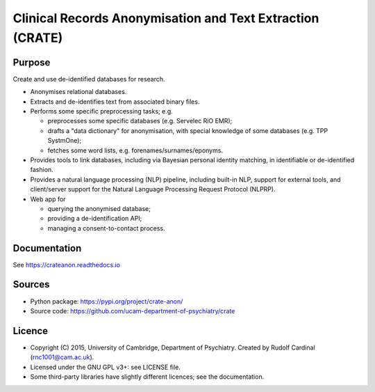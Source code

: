 ..  README.rst
    GitHub README.
    This is visible at https://github.com/ucam-department-of-psychiatry/crate


Clinical Records Anonymisation and Text Extraction (CRATE)
==========================================================

.. Build status:

.. image:: https://github.com/ucam-department-of-psychiatry/crate/actions/workflows/docker.yml/badge.svg
    :target: https://github.com/ucam-department-of-psychiatry/crate/actions/workflows/docker.yml/

.. image:: https://github.com/ucam-department-of-psychiatry/crate/actions/workflows/docs.yml/badge.svg
    :target: https://github.com/ucam-department-of-psychiatry/crate/actions/workflows/docs.yml/

.. image:: https://github.com/ucam-department-of-psychiatry/crate/actions/workflows/installer.yml/badge.svg
    :target: https://github.com/ucam-department-of-psychiatry/crate/actions/workflows/installer.yml/

.. image:: https://github.com/ucam-department-of-psychiatry/crate/actions/workflows/integration-tests.yml/badge.svg
    :target: https://github.com/ucam-department-of-psychiatry/crate/actions/workflows/integration-tests.yml/

.. image:: https://github.com/ucam-department-of-psychiatry/crate/actions/workflows/precommit.yml/badge.svg
    :target: https://github.com/ucam-department-of-psychiatry/crate/actions/workflows/precommit.yml/

.. image:: https://github.com/ucam-department-of-psychiatry/crate/actions/workflows/python-checks.yml/badge.svg
    :target: https://github.com/ucam-department-of-psychiatry/crate/actions/workflows/python-checks.yml/

.. image:: https://github.com/ucam-department-of-psychiatry/crate/actions/workflows/python-tests.yml/badge.svg
    :target: https://github.com/ucam-department-of-psychiatry/crate/actions/workflows/python-tests.yml/

.. image:: https://github.com/ucam-department-of-psychiatry/crate/actions/workflows/release.yml/badge.svg
    :target: https://github.com/ucam-department-of-psychiatry/crate/actions/workflows/release.yml/

.. Code style:
.. image:: https://img.shields.io/badge/code%20style-black-000000.svg
    :target: https://github.com/psf/black


Purpose
-------

Create and use de-identified databases for research.

- Anonymises relational databases.

- Extracts and de-identifies text from associated binary files.

- Performs some specific preprocessing tasks; e.g.

  - preprocesses some specific databases (e.g. Servelec RiO EMR);
  - drafts a "data dictionary" for anonymisation, with special knowledge of
    some databases (e.g. TPP SystmOne);
  - fetches some word lists, e.g. forenames/surnames/eponyms.

- Provides tools to link databases, including via Bayesian personal identity
  matching, in identifiable or de-identified fashion.

- Provides a natural language processing (NLP) pipeline, including built-in
  NLP, support for external tools, and client/server support for the Natural
  Language Processing Request Protocol (NLPRP).

- Web app for

  - querying the anonymised database;
  - providing a de-identification API;
  - managing a consent-to-contact process.


Documentation
-------------

See https://crateanon.readthedocs.io


Sources
-------

- Python package: https://pypi.org/project/crate-anon/
- Source code: https://github.com/ucam-department-of-psychiatry/crate


Licence
-------

- Copyright (C) 2015, University of Cambridge, Department of Psychiatry.
  Created by Rudolf Cardinal (rnc1001@cam.ac.uk).

- Licensed under the GNU GPL v3+: see LICENSE file.

- Some third-party libraries have slightly different licences;
  see the documentation.
